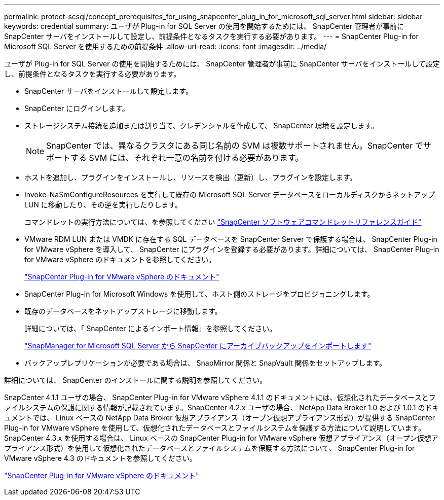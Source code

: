 ---
permalink: protect-scsql/concept_prerequisites_for_using_snapcenter_plug_in_for_microsoft_sql_server.html 
sidebar: sidebar 
keywords: credential 
summary: ユーザが Plug-in for SQL Server の使用を開始するためには、 SnapCenter 管理者が事前に SnapCenter サーバをインストールして設定し、前提条件となるタスクを実行する必要があります。 
---
= SnapCenter Plug-in for Microsoft SQL Server を使用するための前提条件
:allow-uri-read: 
:icons: font
:imagesdir: ../media/


[role="lead"]
ユーザが Plug-in for SQL Server の使用を開始するためには、 SnapCenter 管理者が事前に SnapCenter サーバをインストールして設定し、前提条件となるタスクを実行する必要があります。

* SnapCenter サーバをインストールして設定します。
* SnapCenter にログインします。
* ストレージシステム接続を追加または割り当て、クレデンシャルを作成して、 SnapCenter 環境を設定します。
+

NOTE: SnapCenter では、異なるクラスタにある同じ名前の SVM は複数サポートされません。SnapCenter でサポートする SVM には、それぞれ一意の名前を付ける必要があります。

* ホストを追加し、プラグインをインストールし、リソースを検出（更新）し、プラグインを設定します。
* Invoke-NaSmConfigureResources を実行して既存の Microsoft SQL Server データベースをローカルディスクからネットアップ LUN に移動したり、その逆を実行したりします。
+
コマンドレットの実行方法については、を参照してください https://library.netapp.com/ecm/ecm_download_file/ECMLP2885482["SnapCenter ソフトウェアコマンドレットリファレンスガイド"]

* VMware RDM LUN または VMDK に存在する SQL データベースを SnapCenter Server で保護する場合は、 SnapCenter Plug-in for VMware vSphere を導入して、 SnapCenter にプラグインを登録する必要があります。詳細については、 SnapCenter Plug-in for VMware vSphere のドキュメントを参照してください。
+
https://docs.netapp.com/us-en/sc-plugin-vmware-vsphere/["SnapCenter Plug-in for VMware vSphere のドキュメント"]

* SnapCenter Plug-in for Microsoft Windows を使用して、ホスト側のストレージをプロビジョニングします。
* 既存のデータベースをネットアップストレージに移動します。
+
詳細については、「 SnapCenter によるインポート情報」を参照してください。

+
link:concept_import_archived_backups_from_snapmanager_for_sql_to_snapcenter.html["SnapManager for Microsoft SQL Server から SnapCenter にアーカイブバックアップをインポートします"]

* バックアップレプリケーションが必要である場合は、 SnapMirror 関係と SnapVault 関係をセットアップします。


詳細については、 SnapCenter のインストールに関する説明を参照してください。

SnapCenter 4.1.1 ユーザの場合、 SnapCenter Plug-in for VMware vSphere 4.1.1 のドキュメントには、仮想化されたデータベースとファイルシステムの保護に関する情報が記載されています。SnapCenter 4.2.x ユーザの場合、 NetApp Data Broker 1.0 および 1.0.1 のドキュメントでは、 Linux ベースの NetApp Data Broker 仮想アプライアンス（オープン仮想アプライアンス形式）が提供する SnapCenter Plug-in for VMware vSphere を使用して、仮想化されたデータベースとファイルシステムを保護する方法について説明しています。SnapCenter 4.3.x を使用する場合は、 Linux ベースの SnapCenter Plug-in for VMware vSphere 仮想アプライアンス（オープン仮想アプライアンス形式）を使用して仮想化されたデータベースとファイルシステムを保護する方法について、 SnapCenter Plug-in for VMware vSphere 4.3 のドキュメントを参照してください。

https://docs.netapp.com/us-en/sc-plugin-vmware-vsphere/["SnapCenter Plug-in for VMware vSphere のドキュメント"]
